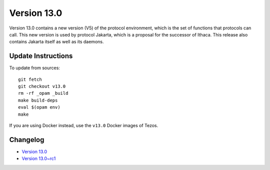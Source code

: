 Version 13.0
============

Version 13.0 contains a new version (V5) of the protocol environment,
which is the set of functions that protocols can call. This new
version is used by protocol Jakarta, which is a proposal for the
successor of Ithaca. This release also contains Jakarta itself as well
as its daemons.

Update Instructions
-------------------

To update from sources::

  git fetch
  git checkout v13.0
  rm -rf _opam _build
  make build-deps
  eval $(opam env)
  make

If you are using Docker instead, use the ``v13.0`` Docker images of Tezos.

Changelog
---------

- `Version 13.0 <../CHANGES.html#version-13-0>`_
- `Version 13.0~rc1 <../CHANGES.html#version-13-0-rc1>`_
